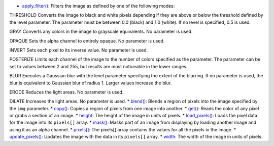 * `apply_filter() <../py5image_apply_filter/>`_: Filters the image as defined by one of the following modes:

THRESHOLD
Converts the image to black and white pixels depending if they are above or below the threshold defined by the level parameter. The parameter must be between 0.0 (black) and 1.0 (white). If no level is specified, 0.5 is used.

GRAY
Converts any colors in the image to grayscale equivalents. No parameter is used.

OPAQUE
Sets the alpha channel to entirely opaque. No parameter is used.

INVERT
Sets each pixel to its inverse value. No parameter is used.

POSTERIZE
Limits each channel of the image to the number of colors specified as the parameter. The parameter can be set to values between 2 and 255, but results are most noticeable in the lower ranges.

BLUR
Executes a Gaussian blur with the level parameter specifying the extent of the blurring. If no parameter is used, the blur is equivalent to Gaussian blur of radius 1. Larger values increase the blur.

ERODE
Reduces the light areas. No parameter is used.

DILATE
Increases the light areas. No parameter is used.
* `blend() <../py5image_blend/>`_: Blends a region of pixels into the image specified by the ``img`` parameter.
* `copy() <../py5image_copy/>`_: Copies a region of pixels from one image into another.
* `get() <../py5image_get/>`_: Reads the color of any pixel or grabs a section of an image.
* `height <../py5image_height/>`_: The height of the image in units of pixels.
* `load_pixels() <../py5image_load_pixels/>`_: Loads the pixel data for the image into its ``pixels[]`` array.
* `mask() <../py5image_mask/>`_: Masks part of an image from displaying by loading another image and using it as an alpha channel.
* `pixels[] <../py5image_pixels/>`_: The pixels[] array contains the values for all the pixels in the image.
* `update_pixels() <../py5image_update_pixels/>`_: Updates the image with the data in its ``pixels[]`` array.
* `width <../py5image_width/>`_: The width of the image in units of pixels.
